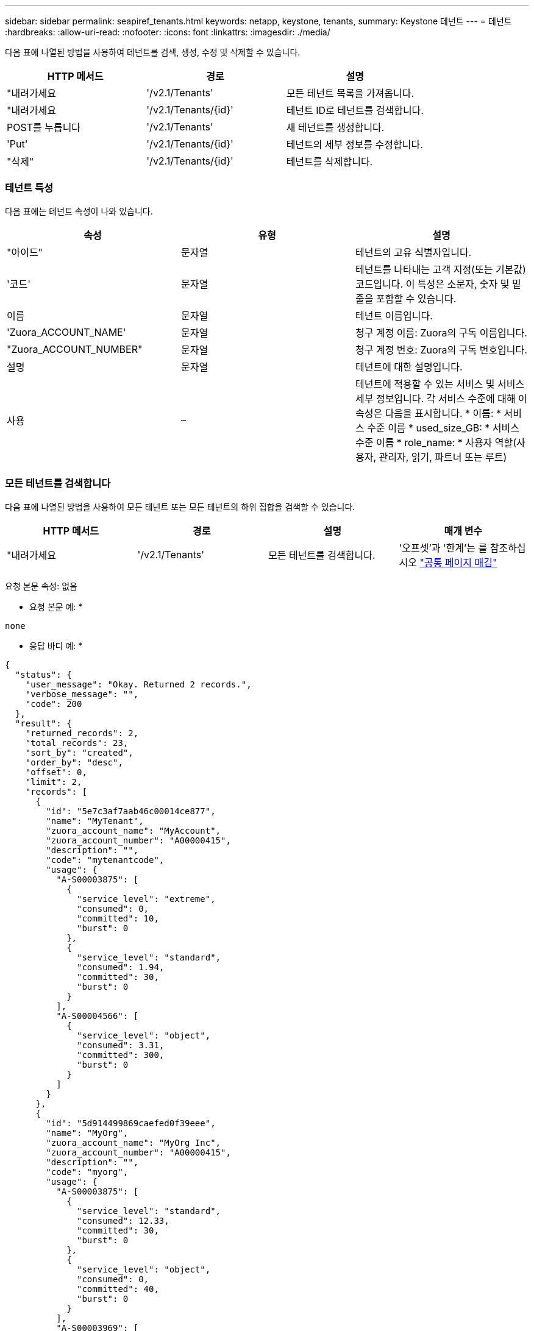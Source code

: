 ---
sidebar: sidebar 
permalink: seapiref_tenants.html 
keywords: netapp, keystone, tenants, 
summary: Keystone 테넌트 
---
= 테넌트
:hardbreaks:
:allow-uri-read: 
:nofooter: 
:icons: font
:linkattrs: 
:imagesdir: ./media/


[role="lead"]
다음 표에 나열된 방법을 사용하여 테넌트를 검색, 생성, 수정 및 삭제할 수 있습니다.

|===
| HTTP 메서드 | 경로 | 설명 


| "내려가세요 | '/v2.1/Tenants' | 모든 테넌트 목록을 가져옵니다. 


| "내려가세요 | '/v2.1/Tenants/{id}' | 테넌트 ID로 테넌트를 검색합니다. 


| POST를 누릅니다 | '/v2.1/Tenants' | 새 테넌트를 생성합니다. 


| 'Put' | '/v2.1/Tenants/{id}' | 테넌트의 세부 정보를 수정합니다. 


| "삭제" | '/v2.1/Tenants/{id}' | 테넌트를 삭제합니다. 
|===


=== 테넌트 특성

다음 표에는 테넌트 속성이 나와 있습니다.

|===
| 속성 | 유형 | 설명 


| "아이드" | 문자열 | 테넌트의 고유 식별자입니다. 


| '코드' | 문자열 | 테넌트를 나타내는 고객 지정(또는 기본값) 코드입니다. 이 특성은 소문자, 숫자 및 밑줄을 포함할 수 있습니다. 


| 이름 | 문자열 | 테넌트 이름입니다. 


| 'Zuora_ACCOUNT_NAME' | 문자열 | 청구 계정 이름: Zuora의 구독 이름입니다. 


| "Zuora_ACCOUNT_NUMBER" | 문자열 | 청구 계정 번호: Zuora의 구독 번호입니다. 


| 설명 | 문자열 | 테넌트에 대한 설명입니다. 


| 사용 | – | 테넌트에 적용할 수 있는 서비스 및 서비스 세부 정보입니다. 각 서비스 수준에 대해 이 속성은 다음을 표시합니다. * 이름: * 서비스 수준 이름 * used_size_GB: * 서비스 수준 이름 * role_name: * 사용자 역할(사용자, 관리자, 읽기, 파트너 또는 루트) 
|===


=== 모든 테넌트를 검색합니다

다음 표에 나열된 방법을 사용하여 모든 테넌트 또는 모든 테넌트의 하위 집합을 검색할 수 있습니다.

|===
| HTTP 메서드 | 경로 | 설명 | 매개 변수 


| "내려가세요 | '/v2.1/Tenants' | 모든 테넌트를 검색합니다. | '오프셋'과 '한계'는 를 참조하십시오 link:seapiref_netapp_service_engine_rest_apis.html#pagination>["공통 페이지 매김"] 
|===
요청 본문 속성: 없음

* 요청 본문 예: *

....
none
....
* 응답 바디 예: *

....
{
  "status": {
    "user_message": "Okay. Returned 2 records.",
    "verbose_message": "",
    "code": 200
  },
  "result": {
    "returned_records": 2,
    "total_records": 23,
    "sort_by": "created",
    "order_by": "desc",
    "offset": 0,
    "limit": 2,
    "records": [
      {
        "id": "5e7c3af7aab46c00014ce877",
        "name": "MyTenant",
        "zuora_account_name": "MyAccount",
        "zuora_account_number": "A00000415",
        "description": "",
        "code": "mytenantcode",
        "usage": {
          "A-S00003875": [
            {
              "service_level": "extreme",
              "consumed": 0,
              "committed": 10,
              "burst": 0
            },
            {
              "service_level": "standard",
              "consumed": 1.94,
              "committed": 30,
              "burst": 0
            }
          ],
          "A-S00004566": [
            {
              "service_level": "object",
              "consumed": 3.31,
              "committed": 300,
              "burst": 0
            }
          ]
        }
      },
      {
        "id": "5d914499869caefed0f39eee",
        "name": "MyOrg",
        "zuora_account_name": "MyOrg Inc",
        "zuora_account_number": "A00000415",
        "description": "",
        "code": "myorg",
        "usage": {
          "A-S00003875": [
            {
              "service_level": "standard",
              "consumed": 12.33,
              "committed": 30,
              "burst": 0
            },
            {
              "service_level": "object",
              "consumed": 0,
              "committed": 40,
              "burst": 0
            }
          ],
          "A-S00003969": [
            {
              "service_level": "extreme",
              "consumed": 0,
              "committed": 5,
              "burst": 0
            }
          ]
        }
      }
    ]
  }
}
....


=== ID로 테넌트를 검색합니다

다음 표에 나열된 방법을 사용하여 ID별로 테넌트를 검색합니다.

|===
| HTTP 메서드 | 경로 | 설명 | 매개 변수 


| "내려가세요 | '/v2.1/Tenants/{id}' | ID로 지정된 테넌트를 검색합니다. | ID(string): 테넌트의 고유 식별자입니다. 
|===
요청 본문 속성: 없음

요청 본문 예:

....
none
....
* 응답 바디 예: *

....
{
  "status": {
    "user_message": "Okay. Returned 1 record.",
    "verbose_message": "",
    "code": 200
  },
  "result": {
    "returned_records": 1,
    "records": [
      {
        "id": "5e7c3af7aab46c00014ce877",
        "name": "MyTenant",
        "zuora_account_name": "MyAccount",
        "zuora_account_number": "A00000415",
        "description": "",
        "code": "mytenantcode",
        "usage": {
          "A-S00003875": [
            {
              "service_level": "extreme",
              "consumed": 0,
              "committed": 10,
              "burst": 0
            },
            {
              "service_level": "premium",
              "consumed": 2.4,
              "committed": 20,
              "burst": 0
            },
            {
              "service_level": "standard",
              "consumed": 1.94,
              "committed": 30,
              "burst": 0
            },
            {
              "service_level": "object",
              "consumed": 0,
              "committed": 40,
              "burst": 0
            }
          ],
          "A-S00003969": [
            {
              "service_level": "extreme",
              "consumed": 0,
              "committed": 5,
              "burst": 0
            },
            {
              "service_level": "standard",
              "consumed": 0,
              "committed": 30,
              "burst": 0
            }
          ],
          "A-S00004566": [
            {
              "service_level": "object",
              "consumed": 3.31,
              "committed": 300,
              "burst": 0
            }
          ]
        }
      }
    ]
  }
}
....


=== 테넌트를 생성합니다

다음 표에 나열된 방법을 사용하여 테넌트를 생성합니다.

|===
| HTTP 메서드 | 경로 | 설명 | 매개 변수 


| POST를 누릅니다 | '/v2.1/Tenants' | 새 테넌트를 생성합니다. | 없음 
|===
필요한 요청 본문 속성: 코드, 이름, 주오라_계정_이름, 주오라_계정_번호

* 요청 본문 예: *

....
{
  "name": "MyNewTenant",
  "code": "mytenant",
  "zuora_account_name": "string",
  "zuora_account_number": "A00000415",
  "description": "DescriptionOfMyTenant"
}
....
* 응답 바디 예: *

....
{
  "status": {
    "user_message": "Okay. New resource created.",
    "verbose_message": "",
    "code": 201
  },
  "result": {
    "returned_records": 1,
    "records": [
      {
        "id": "5ed5ac802c356a0001a735af",
        "name": "MyNewTenant",
        "zuora_account_name": "string",
        "zuora_account_number": "A00000415",
        "description": "DescriptionOfMyTenant",
        "code": "mytenant",
        "usage": null
      }
    ]
  }
}
....


=== 테넌트를 수정합니다

다음 표에 나열된 방법을 사용하여 테넌트를 수정합니다.

|===
| HTTP 메서드 | 경로 | 설명 | 매개 변수 


| 'Put' | '/v2.1/Tenants/{id}' | ID로 지정된 테넌트를 수정합니다. 이름, Zuora 구독 정보(계정 이름 또는 구독 번호) 및 테넌트 설명을 변경할 수 있습니다. | ID(string): 테넌트의 고유 식별자입니다. 
|===
필요한 요청 본문 속성: 'code'

* 요청 본문 예: *

....
{
  "name": "MyNewTenant",
  "code": "mytenant",
  "zuora_account_name": "string",
  "zuora_account_number": "A00000415",
  "description": "New description of my tenant"
}
....
* 응답 바디 예: *

....
{
  "status": {
    "user_message": "Okay. Returned 1 record.",
    "verbose_message": "",
    "code": 200
  },
  "result": {
    "returned_records": 1,
    "records": [
      {
        "id": "5ed5ac802c356a0001a735af",
        "name": "MyNewTenant",
        "zuora_account_name": "string",
        "zuora_account_number": "A00000415",
        "description": "New description of my tenant",
        "code": "mytenant",
        "usage": null
      }
    ]
  }
}
....


=== 테넌트를 삭제합니다

다음 표에 나열된 방법을 사용하여 테넌트를 삭제합니다.

|===
| HTTP 메서드 | 경로 | 설명 | 매개 변수 


| "삭제" | '/v2.1/Tenants/{id}' | ID로 지정된 테넌트를 삭제합니다. | ID(string): 테넌트의 고유 식별자입니다. 
|===
요청 본문 속성: 없음

* 요청 본문 예: *

....
none
....
* 응답 바디 예: *

....
No content for successful delete
....